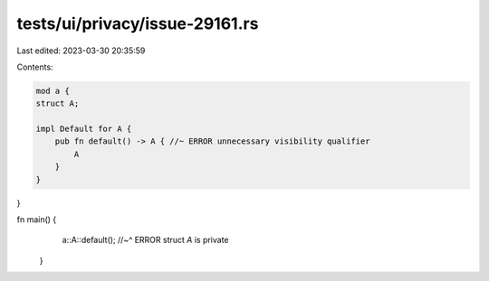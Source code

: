 tests/ui/privacy/issue-29161.rs
===============================

Last edited: 2023-03-30 20:35:59

Contents:

.. code-block:: rs

    mod a {
    struct A;

    impl Default for A {
        pub fn default() -> A { //~ ERROR unnecessary visibility qualifier
            A
        }
    }
}


fn main() {
    a::A::default();
    //~^ ERROR struct `A` is private
 }


